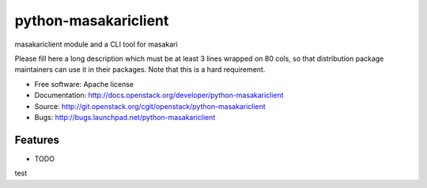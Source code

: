 ===============================
python-masakariclient
===============================

masakariclient module and a CLI tool for masakari

Please fill here a long description which must be at least 3 lines wrapped on
80 cols, so that distribution package maintainers can use it in their packages.
Note that this is a hard requirement.

* Free software: Apache license
* Documentation: http://docs.openstack.org/developer/python-masakariclient
* Source: http://git.openstack.org/cgit/openstack/python-masakariclient
* Bugs: http://bugs.launchpad.net/python-masakariclient

Features
--------

* TODO
test
